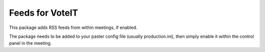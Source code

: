 Feeds for VoteIT
================

.. image:: https://travis-ci.org/VoteIT/voteit.feed.png?branch=master
    :target: https://travis-ci.org/VoteIT/voteit.feed

This package adds RSS feeds from within meetings, if enabled.

The package needs to be added to your paster config file (usually production.ini),
then simply enable it within the control panel in the meeting.
